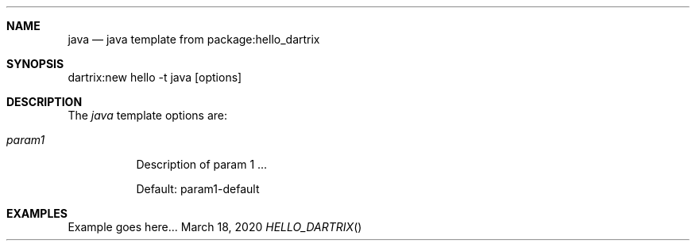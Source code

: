 .Dd March 18, 2020
.Dt HELLO_DARTRIX
.Sh NAME
.Nm java
.Nd java template from package:hello_dartrix
.Sh SYNOPSIS
dartrix:new hello -t java [options]
.Sh DESCRIPTION
.Pp
The
.Em java
template options are:
.Bl -tag -width Ds
.It Ar param1
Description of param 1 ...
.Pp
Default: param1-default
.El
.Sh EXAMPLES
Example goes here...
